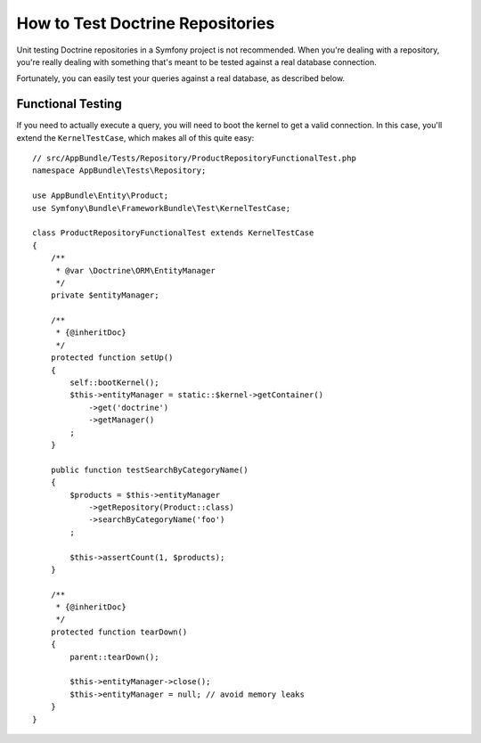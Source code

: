 .. index::
   single: Tests; Doctrine

How to Test Doctrine Repositories
=================================

Unit testing Doctrine repositories in a Symfony project is not recommended.
When you're dealing with a repository, you're really dealing with something
that's meant to be tested against a real database connection.

Fortunately, you can easily test your queries against a real database, as
described below.

Functional Testing
------------------

If you need to actually execute a query, you will need to boot the kernel
to get a valid connection. In this case, you'll extend the ``KernelTestCase``,
which makes all of this quite easy::

    // src/AppBundle/Tests/Repository/ProductRepositoryFunctionalTest.php
    namespace AppBundle\Tests\Repository;

    use AppBundle\Entity\Product;
    use Symfony\Bundle\FrameworkBundle\Test\KernelTestCase;

    class ProductRepositoryFunctionalTest extends KernelTestCase
    {
        /**
         * @var \Doctrine\ORM\EntityManager
         */
        private $entityManager;

        /**
         * {@inheritDoc}
         */
        protected function setUp()
        {
            self::bootKernel();
            $this->entityManager = static::$kernel->getContainer()
                ->get('doctrine')
                ->getManager()
            ;
        }

        public function testSearchByCategoryName()
        {
            $products = $this->entityManager
                ->getRepository(Product::class)
                ->searchByCategoryName('foo')
            ;

            $this->assertCount(1, $products);
        }

        /**
         * {@inheritDoc}
         */
        protected function tearDown()
        {
            parent::tearDown();

            $this->entityManager->close();
            $this->entityManager = null; // avoid memory leaks
        }
    }
